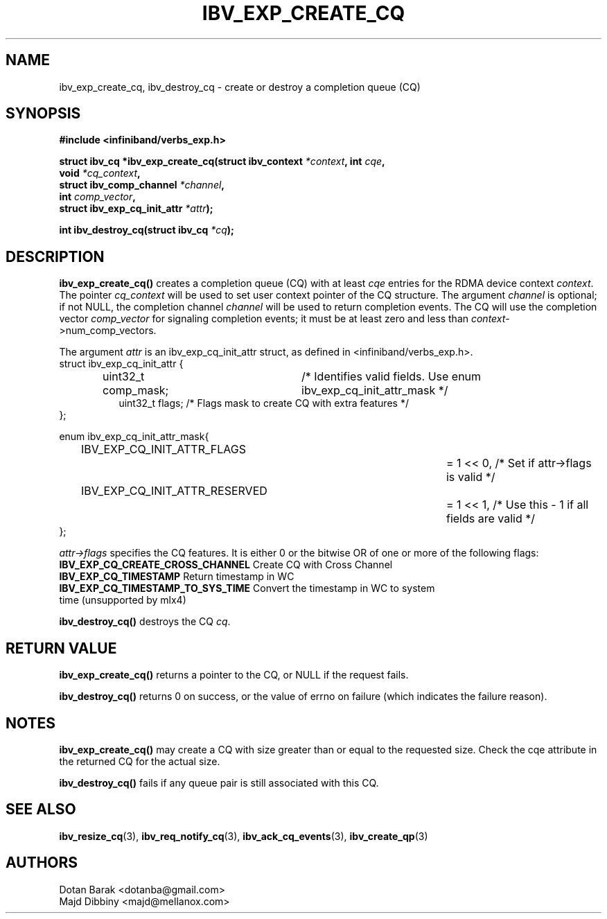.\" -*- nroff -*-
.\"
.TH IBV_EXP_CREATE_CQ 3 2014-04-09 libibverbs "Libibverbs Programmer's Manual"
.SH "NAME"
ibv_exp_create_cq, ibv_destroy_cq \- create or destroy a completion queue (CQ)
.SH "SYNOPSIS"
.nf
.B #include <infiniband/verbs_exp.h>
.sp
.BI "struct ibv_cq *ibv_exp_create_cq(struct ibv_context " "*context" ", int " "cqe" ,
.BI "                             void " "*cq_context" ,
.BI "                             struct ibv_comp_channel " "*channel" ,
.BI "                             int " "comp_vector" ,
.BI "                             struct ibv_exp_cq_init_attr" " *attr");
.sp
.BI "int ibv_destroy_cq(struct ibv_cq " "*cq" );
.fi
.SH "DESCRIPTION"
.fi
.B ibv_exp_create_cq()
creates a completion queue (CQ) with at least
.I cqe
entries for the RDMA device context
.I context\fR.
The pointer
.I cq_context
will be used to set user context pointer of the CQ structure. The argument
.I channel
is optional; if not NULL, the completion channel
.I channel
will be used to return completion events.  The CQ will use the
completion vector
.I comp_vector
for signaling completion events; it must be at least zero and less than
.I context\fR->num_comp_vectors.

The argument
.I attr
is an ibv_exp_cq_init_attr struct, as defined in <infiniband/verbs_exp.h>.
.nf
struct ibv_exp_cq_init_attr {
.in +8
.fi
uint32_t comp_mask;	/* Identifies valid fields. Use enum ibv_exp_cq_init_attr_mask */ 
.nf
uint32_t flags;     /* Flags mask to create CQ with extra features */
.in -8
};

enum ibv_exp_cq_init_attr_mask{
.in +8
.fi
IBV_EXP_CQ_INIT_ATTR_FLAGS		= 1 << 0, /* Set if attr->flags is valid */
.nf
IBV_EXP_CQ_INIT_ATTR_RESERVED		= 1 << 1, /* Use this - 1 if all fields are valid */
.in -8
};

.fi
.I attr->flags
specifies the CQ features.  It is either 0 or the bitwise OR of one or more of the following flags:
.PP
.TP
.B IBV_EXP_CQ_CREATE_CROSS_CHANNEL \fR Create CQ with Cross Channel
.TP
.B IBV_EXP_CQ_TIMESTAMP \fR Return timestamp in WC
.TP
.B IBV_EXP_CQ_TIMESTAMP_TO_SYS_TIME \fR Convert the timestamp in WC to system time (unsupported by mlx4)

.PP
.B ibv_destroy_cq()
destroys the CQ
.I cq\fR.
.SH "RETURN VALUE"
.B ibv_exp_create_cq()
returns a pointer to the CQ, or NULL if the request fails.
.PP
.B ibv_destroy_cq()
returns 0 on success, or the value of errno on failure (which indicates the failure reason).
.SH "NOTES"
.B ibv_exp_create_cq()
may create a CQ with size greater than or equal to the requested
size. Check the cqe attribute in the returned CQ for the actual size.
.PP
.B ibv_destroy_cq()
fails if any queue pair is still associated with this CQ.
.SH "SEE ALSO"
.BR ibv_resize_cq (3),
.BR ibv_req_notify_cq (3),
.BR ibv_ack_cq_events (3),
.BR ibv_create_qp (3)
.SH "AUTHORS"
.TP
Dotan Barak <dotanba@gmail.com>
.TP
Majd Dibbiny <majd@mellanox.com>
